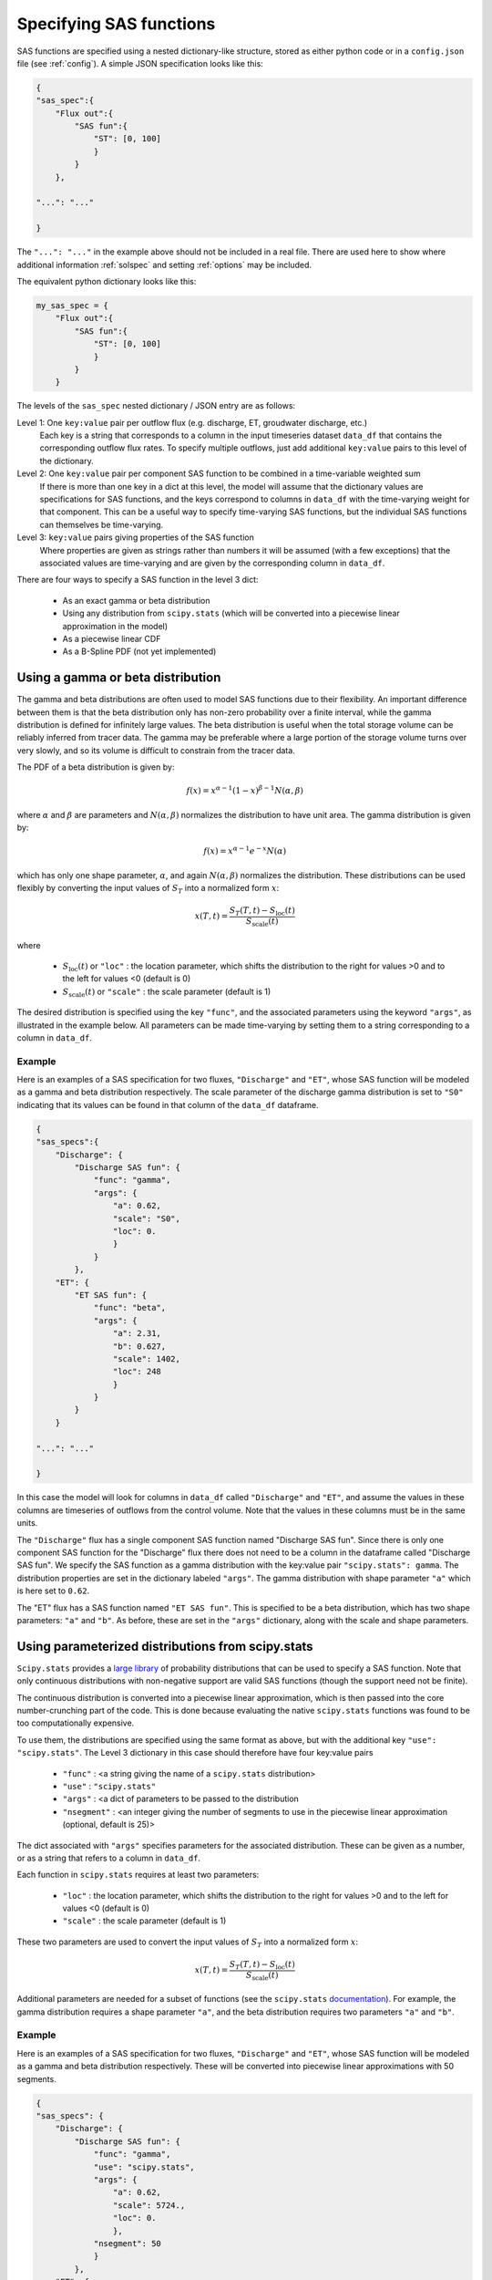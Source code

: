 .. _sasspec:

========================
Specifying SAS functions
========================

SAS functions are specified using a nested dictionary-like structure, stored as either python code or in a ``config.json`` file (see :ref:`config`). A simple JSON specification looks like this:

.. code-block:: json

    {
    "sas_spec":{
        "Flux out":{
            "SAS fun":{
                "ST": [0, 100]
                }
            }
        },
    
    "...": "..."
    
    }

The ``"...": "..."`` in the example above should not be included in a real file. There are used here to show where additional information :ref:`solspec` and setting :ref:`options` may be included.

The equivalent python dictionary looks like this:


.. code-block:: python

    my_sas_spec = {
        "Flux out":{
            "SAS fun":{
                "ST": [0, 100]
                }
            }
        }

The levels of the ``sas_spec`` nested dictionary / JSON entry are as follows:

Level 1: One ``key:value`` pair per outflow flux (e.g. discharge, ET, groudwater discharge, etc.)
  Each key is a string that corresponds to a column in the input timeseries dataset ``data_df`` that contains the corresponding outflow flux rates. To specify multiple outflows, just add additional ``key:value`` pairs to this level of the dictionary.

Level 2: One ``key:value`` pair per component SAS function to be combined in a time-variable weighted sum
  If there is more than one key in a dict at this level, the model will assume that the dictionary values are specifications for SAS functions, and the keys correspond to columns in ``data_df`` with the time-varying weight for that component. This can be a useful way to specify time-varying SAS functions, but the individual SAS functions can themselves be time-varying.

Level 3: ``key:value`` pairs giving properties of the SAS function
  Where properties are given as strings rather than numbers it will be assumed (with a few exceptions) that the associated values are time-varying and are given by the corresponding column in ``data_df``.

There are four ways to specify a SAS function in the level 3 dict:

 - As an exact gamma or beta distribution
 - Using any distribution from ``scipy.stats`` (which will be converted into a piecewise linear approximation in the model)
 - As a piecewise linear CDF
 - As a B-Spline PDF (not yet implemented)

----------------------------------
Using a gamma or beta distribution
----------------------------------

The gamma and beta distributions are often used to model SAS functions due to their flexibility. An important difference between them is that the beta distribution only has non-zero probability over a finite interval, while the gamma distribution is defined for infinitely large values. The beta distribution is useful when the total storage volume can be reliably inferred from tracer data. The gamma may be preferable where a large portion of the storage volume turns over very slowly, and so its volume is difficult to constrain from the tracer data.

The PDF of a beta distribution is given by:

.. math:: f(x)=x^{\alpha-1}(1-x)^{\beta-1}N(\alpha,\beta)

..

where :math:`\alpha` and :math:`\beta` are parameters and :math:`N(\alpha,\beta)` normalizes the distribution to have unit area. The gamma distribution is given by:

.. math:: f(x)=x^{\alpha-1}e^{-x}N(\alpha)

..

which has only one shape parameter, :math:`\alpha`, and again :math:`N(\alpha,\beta)` normalizes the distribution. These distributions can be used flexibly by converting the input values of :math:`S_T` into a normalized form :math:`x`:

.. math:: x(T,t)=\frac{S_T(T,t) - S_\mathrm{loc}(t)}{S_\mathrm{scale}(t)}

..

where 

 - :math:`S_\mathrm{loc}(t)` or ``"loc"`` : the location parameter, which shifts the distribution to the right for values >0 and to the left for values <0 (default is 0)
 - :math:`S_\mathrm{scale}(t)` or ``"scale"`` : the scale parameter (default is 1)

The desired distribution is specified using the key ``"func"``, and the associated parameters using the keyword ``"args"``, as illustrated in the example below. All parameters can be made time-varying by setting them to a string corresponding to a column in ``data_df``.

+++++++
Example
+++++++

Here is an examples of a SAS specification for two fluxes, ``"Discharge"`` and ``"ET"``, whose SAS function will be modeled as a gamma and beta distribution respectively. The scale parameter of the discharge gamma distribution is set to ``"S0"`` indicating that its values can be found in that column of the ``data_df`` dataframe.

.. code-block:: json

    {
    "sas_specs":{
        "Discharge": {
            "Discharge SAS fun": {
                "func": "gamma", 
                "args": {
                    "a": 0.62,
                    "scale": "S0",
                    "loc": 0.
                    }
                }
            },
        "ET": {
            "ET SAS fun": {
                "func": "beta",
                "args": {
                    "a": 2.31,
                    "b": 0.627,
                    "scale": 1402,
                    "loc": 248
                    }
                }
            }
        }
    
    "...": "..."

    }

In this case the model will look for columns in ``data_df`` called ``"Discharge"`` and ``"ET"``, and assume the values in these columns are timeseries of outflows from the control volume. Note that the values in these columns must be in the same units.

The ``"Discharge"`` flux has a single component SAS function named "Discharge SAS fun". Since there is only one component SAS function for the "Discharge" flux there does not need to be a column in the dataframe called "Discharge SAS fun". We specify the SAS function as a gamma distribution with the key:value pair ``"scipy.stats": gamma``. The distribution properties are set in the dictionary labeled ``"args"``. The gamma distribution with shape parameter ``"a"`` which is here set to ``0.62``.

The "ET" flux has a SAS function named ``"ET SAS fun"``.  This is specified to be a beta distribution, which has two shape parameters: ``"a"`` and ``"b"``.  As before, these are set in the ``"args"`` dictionary, along with the scale and shape parameters.


--------------------------------------------------
Using parameterized distributions from scipy.stats
--------------------------------------------------

``Scipy.stats`` provides a `large library <https://docs.scipy.org/doc/scipy/reference/stats.html>`_ of probability distributions that can be used to specify a SAS function. Note that only continuous distributions with non-negative support are valid SAS functions (though the support need not be finite).

The continuous distribution is converted into a piecewise linear approximation, which is then passed into the core number-crunching part of the code. This is done because evaluating the native ``scipy.stats`` functions was found to be too computationally expensive.

To use them, the distributions are specified using the same format as above, but with the additional key ``"use": "scipy.stats"``. The Level 3 dictionary in this case should therefore have four key:value pairs

 - ``"func"`` : <a string giving the name of a ``scipy.stats`` distribution>
 - ``"use"`` : ``"scipy.stats"``
 - ``"args"`` : <a dict of parameters to be passed to the distribution
 - ``"nsegment"`` : <an integer giving the number of segments to use in the piecewise linear approximation (optional, default is 25)>

The dict associated with ``"args"`` specifies parameters for the associated distribution. These can be given as a number, or as a string that refers to a column in ``data_df``.

Each function in ``scipy.stats`` requires at least two parameters:

 - ``"loc"`` : the location parameter, which shifts the distribution to the right for values >0 and to the left for values <0 (default is 0)
 - ``"scale"`` : the scale parameter (default is 1)

These two parameters are used to convert the input values of :math:`S_T` into a normalized form :math:`x`:

.. math:: x(T,t)=\frac{S_T(T,t) - S_\mathrm{loc}(t)}{S_\mathrm{scale}(t)}

..

Additional parameters are needed for a subset of functions (see the ``scipy.stats`` `documentation <https://docs.scipy.org/doc/scipy/reference/stats.html>`_). For example, the gamma distribution requires a shape parameter ``"a"``, and the beta distribution requires two parameters ``"a"`` and ``"b"``.

+++++++
Example
+++++++

Here is an examples of a SAS specification for two fluxes, ``"Discharge"`` and ``"ET"``, whose SAS function will be modeled as a gamma and beta distribution respectively. These will be converted into piecewise linear approximations with 50 segments.

.. code-block:: json

    {
    "sas_specs": {
        "Discharge": {
            "Discharge SAS fun": {
                "func": "gamma",
                "use": "scipy.stats",
                "args": {
                    "a": 0.62,
                    "scale": 5724.,
                    "loc": 0.
                    },
                "nsegment": 50
                }
            },
        "ET": {
            "ET SAS fun": {
                "func": "beta",
                "use": "scipy.stats",
                "args": {
                    "a": 2.31,
                    "b": 0.627,
                    "scale": 1402,
                    "loc": 248
                    },
                "nsegment": 50
                }
            }
        }
    
    "...": "..."

    }


-------------------------
As a piecewise linear CDF
-------------------------

A SAS function can be specified by supplying the breakpoints of a piecewise linear cumulative distribution (i.e. a piecewise constant PDF).

At minimum, the values of :math:`S_T` (corresponding to breakpoints in the piecewise linear approximation) must be supplied. These are given by the ``"ST"`` key, which must be associated with a list of strictly-increasing non-negative values. Non-increasing or negative values in this list will result in an error. The first value does not need to be zero. The values can be given as a fixed number, or as a string referring to a column in ``data_df``.

Values of the associated cumulative probability can optionally be supplied with the key ``"P"``, which must be associated with a list of strictly-increasing numbers between 0 and 1 of the same length as the list in ``"ST"``. The first entry must be ```0`` and the last must be ``1``. Again, the values can be given as a fixed number, or as a string referring to a column in ``data_df``. If ``"P"`` is not supplied it will be assumed that each increment of ``"ST"`` represents an equal increment of probability.

+++++++
Example
+++++++

Here is an example, where storage is given in units of millimeters:

.. code-block:: json

    {
    "sas_specs": {
        "Discharge": {
            "Discharge SAS fun": {
                "ST": [0, 553, "Total Storage"]
                "P" : [ 0, 0.8, 1.]
                }
            },
        "ET": {
            "ET SAS fun": {
                "ST": [50, 250, 800]
                }
            }
        }
    
    "...": "..."

    }

This specifies that for ``"Discharge"`` 80% of the discharge should be uniformly selected from the youngest 553 mm, and the remaining 20% from between 553 mm and the (presumably time-varying) value given in ``data_df["Total Storage"]``.

For "ET",  only the "ST" values are provided, so mesas.py will assume the "P" values are uniformly spaced from 0 to 1. Here no ET will be drawn from the youngest 50 mm of storage, 50% will be drawn from between 50 and 250 mm, and 50% will be drawn from between 250 mm and 800 mm.
